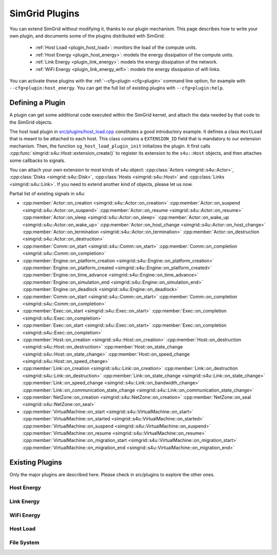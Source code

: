 .. _plugins:

SimGrid Plugins
###############

.. raw:: html

   <object id="TOC" data="graphical-toc.svg" type="image/svg+xml"></object>
   <script>
   window.onload=function() { // Wait for the SVG to be loaded before changing it
     var elem=document.querySelector("#TOC").contentDocument.getElementById("PluginsBox")
     elem.style="opacity:0.93999999;fill:#ff0000;fill-opacity:0.1;stroke:#000000;stroke-width:0.35277778;stroke-linecap:round;stroke-linejoin:round;stroke-miterlimit:4;stroke-dasharray:none;stroke-dashoffset:0;stroke-opacity:1";
   }
   </script>
   <br>
   <br>

You can extend SimGrid without modifying it, thanks to our plugin
mechanism. This page describes how to write your own plugin, and
documents some of the plugins distributed with SimGrid:

  - :ref:`Host Load <plugin_host_load>`: monitors the load of the compute units.
  - :ref:`Host Energy <plugin_host_energy>`: models the energy dissipation of the compute units.
  - :ref:`Link Energy <plugin_link_energy>`: models the energy dissipation of the network.
  - :ref:`WiFi Energy <plugin_link_energy_wifi>`: models the energy dissipation of wifi links.

You can activate these plugins with the :ref:`--cfg=plugin <cfg=plugin>` command
line option, for example with ``--cfg=plugin:host_energy``. You can get the full
list of existing plugins with ``--cfg=plugin:help``.

Defining a Plugin
*****************

A plugin can get some additional code executed within the SimGrid
kernel, and attach the data needed by that code to the SimGrid
objects.

The host load plugin in
`src/plugins/host_load.cpp <https://framagit.org/simgrid/simgrid/tree/master/src/plugins/host_load.cpp>`_
constitutes a good introductory example. It defines a class
``HostLoad`` that is meant to be attached to each host. This class
contains a ``EXTENSION_ID`` field that is mandatory to our extension
mechanism. Then, the function ``sg_host_load_plugin_init``
initializes the plugin. It first calls
:cpp:func:`simgrid::s4u::Host::extension_create()` to register its
extension to the ``s4u::Host`` objects, and then attaches some
callbacks to signals.

You can attach your own extension to most kinds of s4u object:
:cpp:class:`Actors <simgrid::s4u::Actor>`,
:cpp:class:`Disks <simgrid::s4u::Disk>`,
:cpp:class:`Hosts <simgrid::s4u::Host>` and
:cpp:class:`Links <simgrid::s4u::Link>`. If you need to extend another
kind of objects, please let us now.

.. cpp:class:: template<class R, class... P> simgrid::xbt::signal<R(P...)>

  A signal/slot mechanism, where you can attach callbacks to a given signal, and then fire the signal.

  The template parameter is the function signature of the signal (the return value currently ignored).

.. cpp:function::: template<class R, class... P, class U>  unsigned int simgrid::xbt::signal<R(P...)>::connect(U slot)

  Add a new callback to this signal.

.. cpp:function:: template<class R, class... P> simgrid::xbt::signal<R(P...)>::operator()(P... args)

  Fire that signal, invoking all callbacks.

Partial list of existing signals in s4u:

- :cpp:member:`Actor::on_creation <simgrid::s4u::Actor::on_creation>`
  :cpp:member:`Actor::on_suspend <simgrid::s4u::Actor::on_suspend>`
  :cpp:member:`Actor::on_resume <simgrid::s4u::Actor::on_resume>`
  :cpp:member:`Actor::on_sleep <simgrid::s4u::Actor::on_sleep>`
  :cpp:member:`Actor::on_wake_up <simgrid::s4u::Actor::on_wake_up>`
  :cpp:member:`Actor::on_host_change <simgrid::s4u::Actor::on_host_change>`
  :cpp:member:`Actor::on_termination <simgrid::s4u::Actor::on_termination>`
  :cpp:member:`Actor::on_destruction <simgrid::s4u::Actor::on_destruction>`
- :cpp:member:`Comm::on_start <simgrid::s4u::Comm::on_start>`
  :cpp:member:`Comm::on_completion <simgrid::s4u::Comm::on_completion>`
- :cpp:member:`Engine::on_platform_creation <simgrid::s4u::Engine::on_platform_creation>`
  :cpp:member:`Engine::on_platform_created <simgrid::s4u::Engine::on_platform_created>`
  :cpp:member:`Engine::on_time_advance <simgrid::s4u::Engine::on_time_advance>`
  :cpp:member:`Engine::on_simulation_end <simgrid::s4u::Engine::on_simulation_end>`
  :cpp:member:`Engine::on_deadlock <simgrid::s4u::Engine::on_deadlock>`
- :cpp:member:`Comm::on_start <simgrid::s4u::Comm::on_start>`
  :cpp:member:`Comm::on_completion <simgrid::s4u::Comm::on_completion>`
- :cpp:member:`Exec::on_start <simgrid::s4u::Exec::on_start>`
  :cpp:member:`Exec::on_completion <simgrid::s4u::Exec::on_completion>`
- :cpp:member:`Exec::on_start <simgrid::s4u::Exec::on_start>`
  :cpp:member:`Exec::on_completion <simgrid::s4u::Exec::on_completion>`
- :cpp:member:`Host::on_creation <simgrid::s4u::Host::on_creation>`
  :cpp:member:`Host::on_destruction <simgrid::s4u::Host::on_destruction>`
  :cpp:member:`Host::on_state_change <simgrid::s4u::Host::on_state_change>`
  :cpp:member:`Host::on_speed_change <simgrid::s4u::Host::on_speed_change>`
- :cpp:member:`Link::on_creation <simgrid::s4u::Link::on_creation>`
  :cpp:member:`Link::on_destruction <simgrid::s4u::Link::on_destruction>`
  :cpp:member:`Link::on_state_change <simgrid::s4u::Link::on_state_change>`
  :cpp:member:`Link::on_speed_change <simgrid::s4u::Link::on_bandwidth_change>`
  :cpp:member:`Link::on_communication_state_change <simgrid::s4u::Link::on_communication_state_change>`
- :cpp:member:`NetZone::on_creation <simgrid::s4u::NetZone::on_creation>`
  :cpp:member:`NetZone::on_seal <simgrid::s4u::NetZone::on_seal>`
- :cpp:member:`VirtualMachine::on_start <simgrid::s4u::VirtualMachine::on_start>`
  :cpp:member:`VirtualMachine::on_started <simgrid::s4u::VirtualMachine::on_started>`
  :cpp:member:`VirtualMachine::on_suspend <simgrid::s4u::VirtualMachine::on_suspend>`
  :cpp:member:`VirtualMachine::on_resume <simgrid::s4u::VirtualMachine::on_resume>`
  :cpp:member:`VirtualMachine::on_migration_start <simgrid::s4u::VirtualMachine::on_migration_start>`
  :cpp:member:`VirtualMachine::on_migration_end <simgrid::s4u::VirtualMachine::on_migration_end>`

Existing Plugins
****************

Only the major plugins are described here. Please check in src/plugins
to explore the other ones.

.. _plugin_host_energy:

Host Energy
===========

.. doxygengroup:: plugin_host_energy



.. _plugin_link_energy:

Link Energy
===========

.. doxygengroup:: plugin_link_energy

.. _plugin_link_energy_wifi:

WiFi Energy
===========

.. doxygengroup:: plugin_link_energy_wifi



.. _plugin_host_load:

Host Load
=========

.. doxygengroup:: plugin_host_load



.. _plugin_filesystem:

File System
===========

.. doxygengroup:: plugin_filesystem


..  LocalWords:  SimGrid
